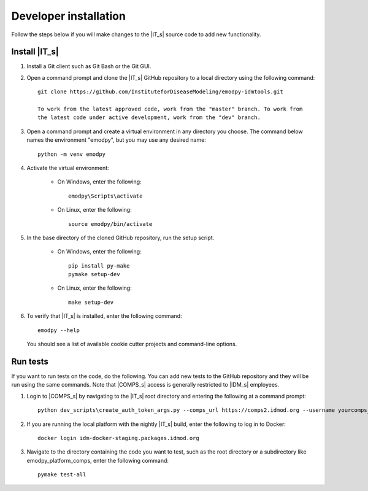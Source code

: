 ======================
Developer installation
======================

Follow the steps below if you will make changes to the |IT_s| source code to add new functionality.

Install |IT_s|
==============

#.  Install a Git client such as Git Bash or the Git GUI.
#.  Open a command prompt and clone the |IT_s| GitHub repository to a local directory using the following command::

        git clone https://github.com/InstituteforDiseaseModeling/emodpy-idmtools.git

        To work from the latest approved code, work from the "master" branch. To work from
        the latest code under active development, work from the "dev" branch.

#.  Open a command prompt and create a virtual environment in any directory you choose. The
    command below names the environment "emodpy", but you may use any desired name::

        python -m venv emodpy

#.  Activate the virtual environment:

        * On Windows, enter the following::

            emodpy\Scripts\activate

        * On Linux, enter the following::

            source emodpy/bin/activate

#.  In the base directory of the cloned GitHub repository, run the setup script.

        * On Windows, enter the following::

            pip install py-make
            pymake setup-dev

        * On Linux, enter the following::

            make setup-dev

#.  To verify that |IT_s| is installed, enter the following command::

        emodpy --help

    You should see a list of available cookie cutter projects and command-line options.

Run tests
=========

If you want to run tests on the code, do the following. You can add new tests
to the GitHub repository and they will be run using the same commands. Note
that |COMPS_s| access is generally restricted to |IDM_s| employees.

#.  Login to |COMPS_s| by navigating to the |IT_s| root directory and entering the following
    at a command prompt::

        python dev_scripts\create_auth_token_args.py --comps_url https://comps2.idmod.org --username yourcomps_user --password yourcomps_password

#.  If you are running the local platform with the nightly |IT_s| build, enter the following
    to log in to Docker::

        docker login idm-docker-staging.packages.idmod.org

#.  Navigate to the directory containing the code you want  to test, such as
    the root directory or a subdirectory like emodpy_platform_comps, enter the
    following command::

        pymake test-all


